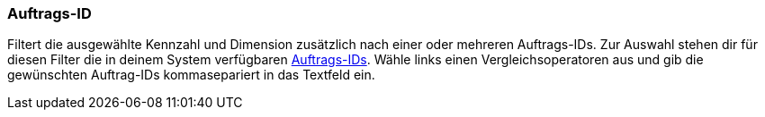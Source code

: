 === Auftrags-ID

Filtert die ausgewählte Kennzahl und Dimension zusätzlich nach einer oder mehreren Auftrags-IDs. Zur Auswahl stehen dir für diesen Filter die in deinem System verfügbaren xref:auftraege:auftraege-verwalten.adoc#1310[Auftrags-IDs]. Wähle links einen Vergleichsoperatoren aus und gib die gewünschten Auftrag-IDs kommasepariert in das Textfeld ein.
